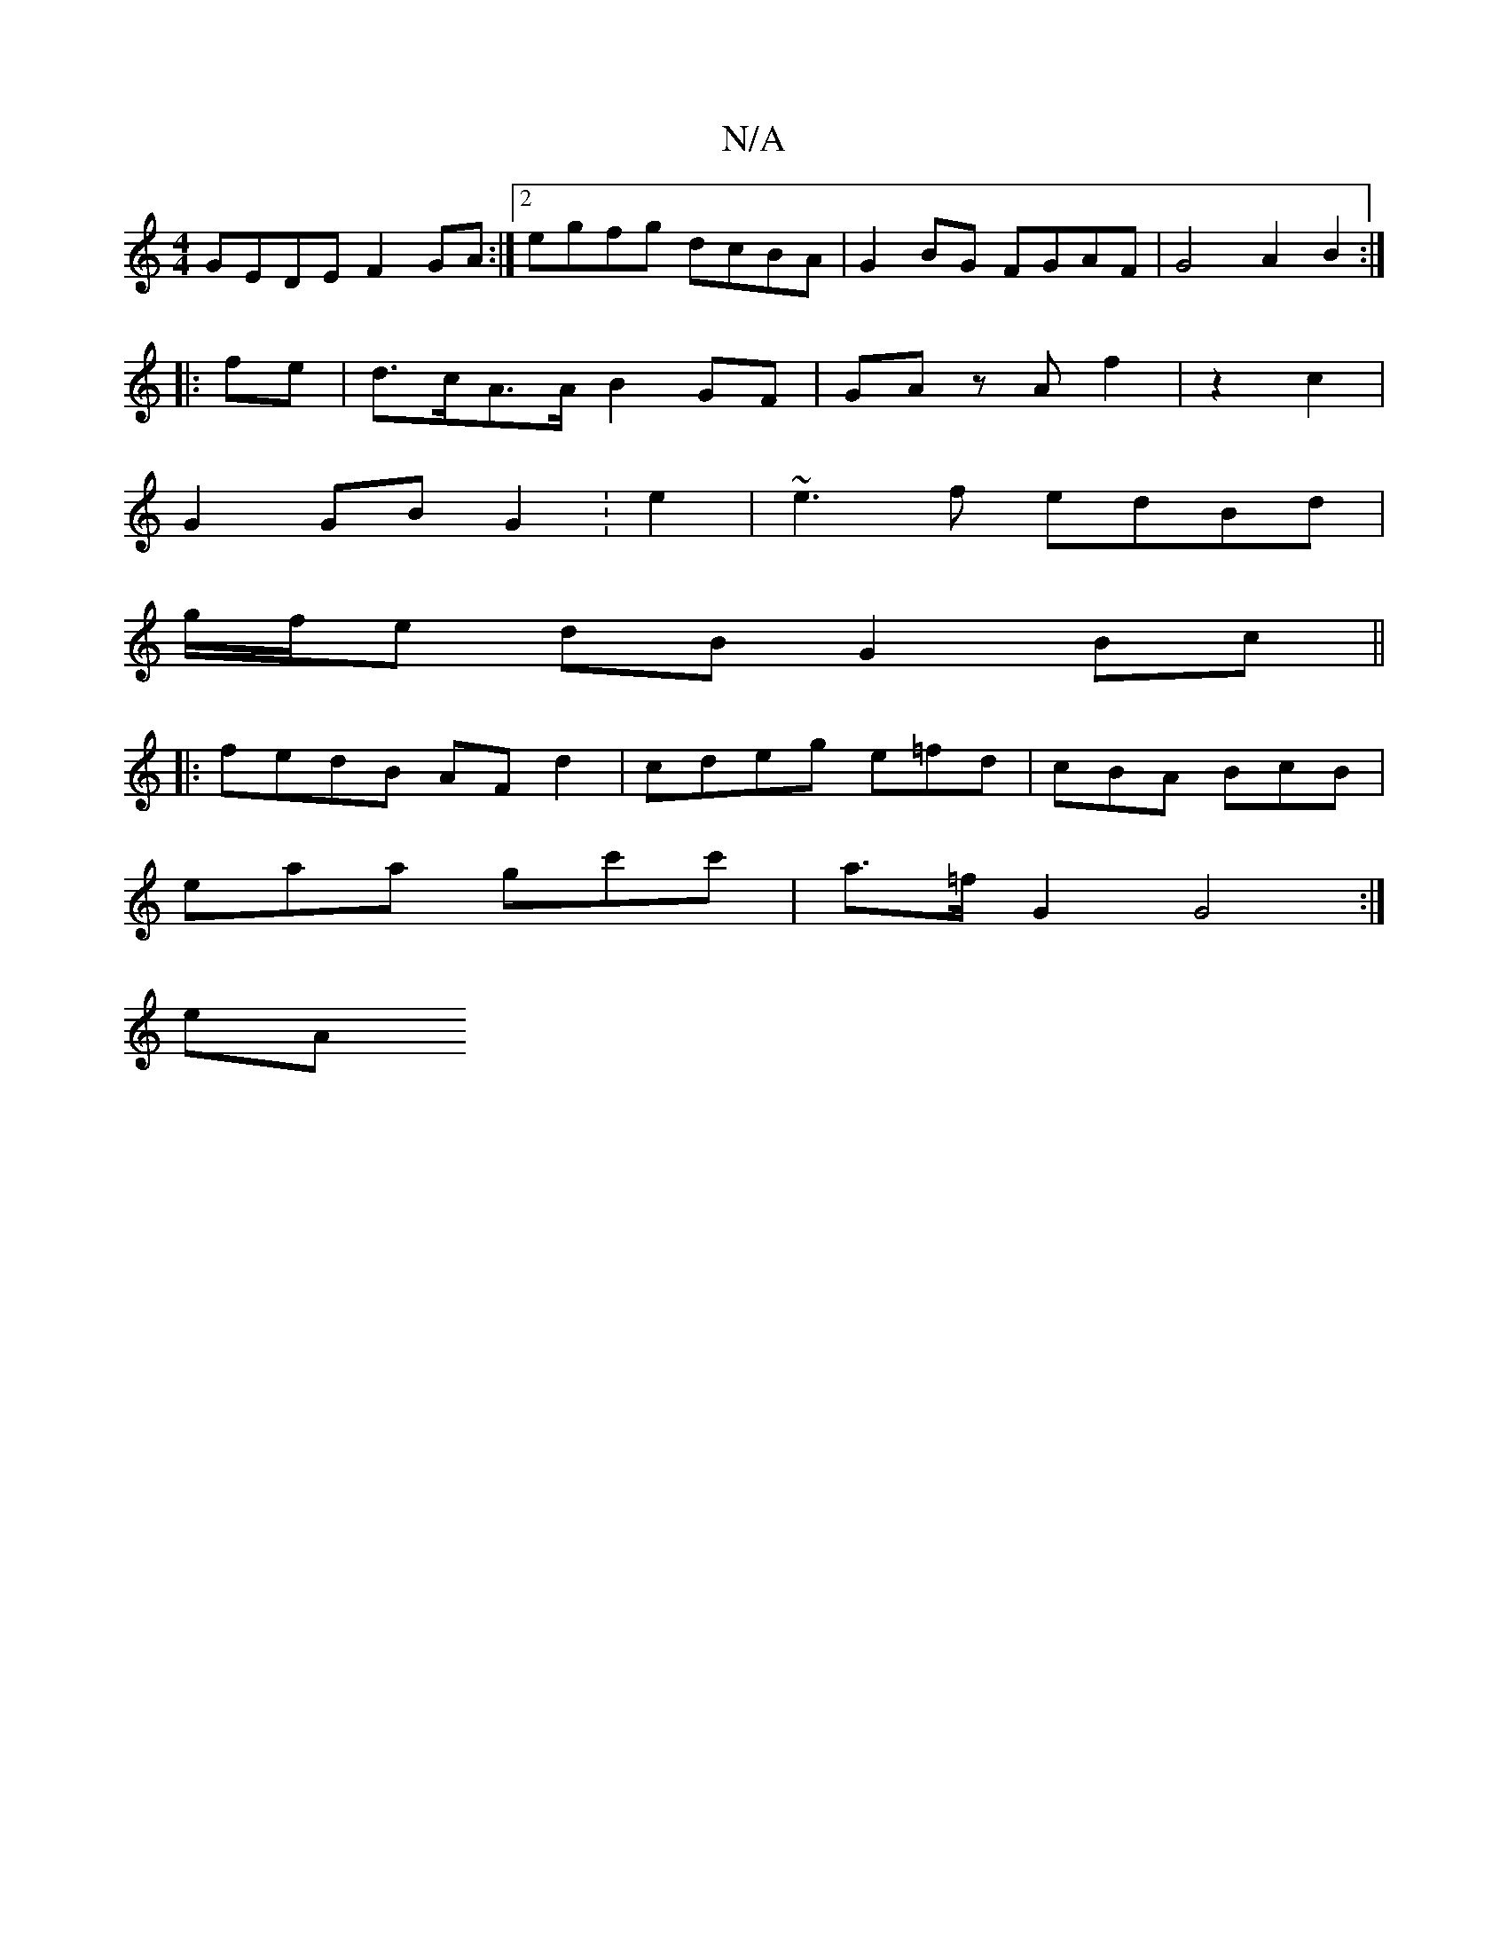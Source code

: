 X:1
T:N/A
M:4/4
R:N/A
K:Cmajor
GEDE F2 GA:|2 egfg dcBA | G2BG FGAF | G4 A2 B2 :|
|:fe |d>cA>A B2 GF | GA zA f2 | z2 c2 |
G2 GB G2 :e2 | ~e3f edBd |
g/f/e dB G2 Bc ||
|:fedB AF d2 | cdeg e=fd |cBA BcB | 
eaa gc'c' | a>=f G2 G4:|
eA 